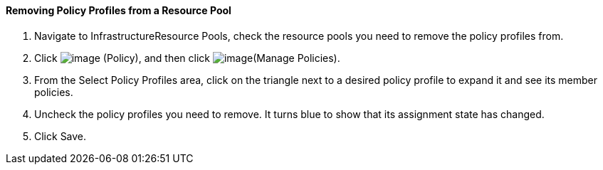 ==== Removing Policy Profiles from a Resource Pool

. Navigate to InfrastructureResource Pools, check the resource pools you
need to remove the policy profiles from.

. Click image:../images/1941.png[image] (Policy), and then click
image:../images/1952.png[image](Manage Policies).

. From the Select Policy Profiles area, click on the triangle next to a
desired policy profile to expand it and see its member policies.

. Uncheck the policy profiles you need to remove. It turns blue to show
that its assignment state has changed.

. Click Save.
